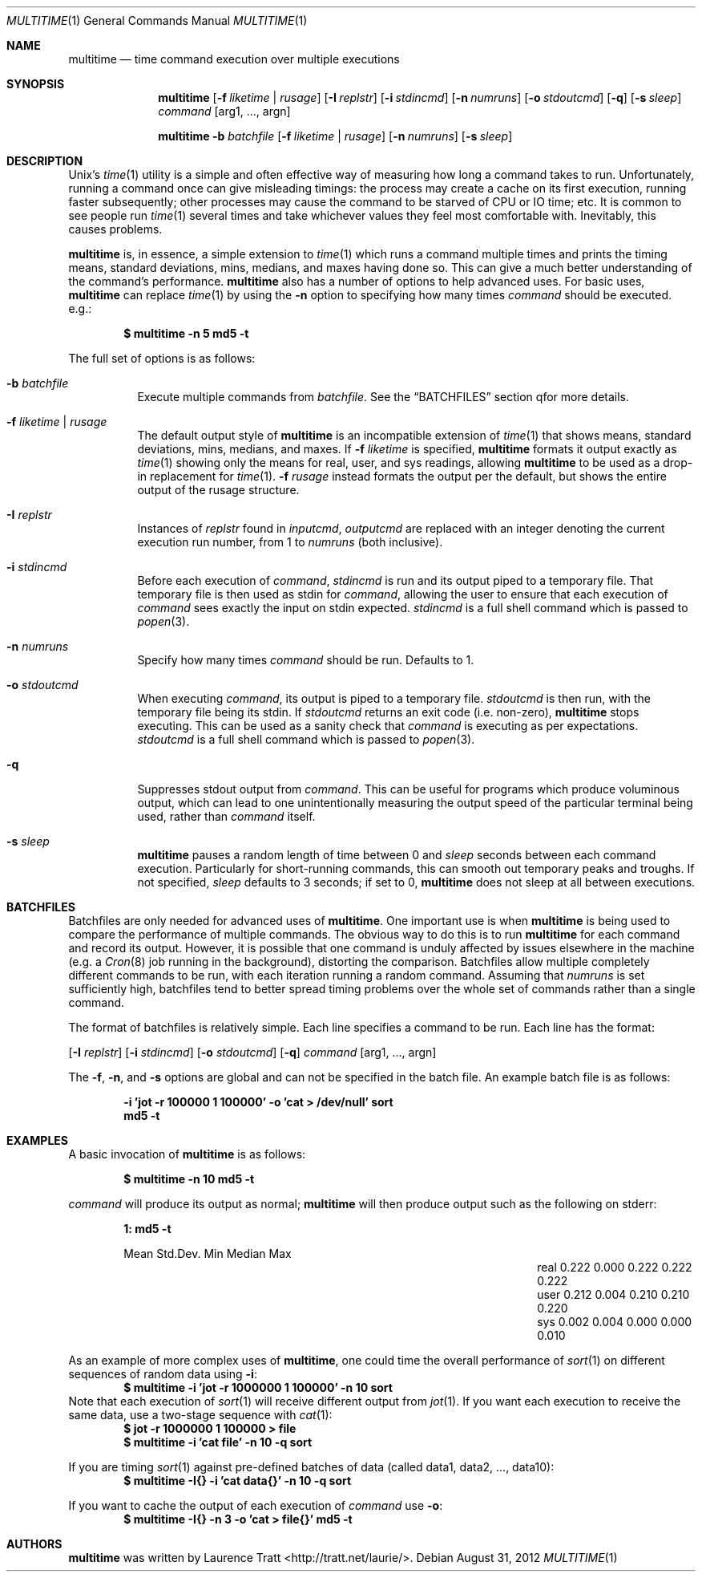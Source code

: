 .\" Copyright (C)2012 Laurence Tratt http://tratt.net/laurie/
.\"
.\" Permission is hereby granted, free of charge, to any person obtaining a copy
.\" of this software and associated documentation files (the "Software"), to
.\" deal in the Software without restriction, including without limitation the
.\" rights to use, copy, modify, merge, publish, distribute, sublicense, and/or
.\" sell copies of the Software, and to permit persons to whom the Software is
.\" furnished to do so, subject to the following conditions:
.\"
.\" The above copyright notice and this permission notice shall be included in
.\" all copies or substantial portions of the Software.
.\"
.\" THE SOFTWARE IS PROVIDED "AS IS", WITHOUT WARRANTY OF ANY KIND, EXPRESS OR
.\" IMPLIED, INCLUDING BUT NOT LIMITED TO THE WARRANTIES OF MERCHANTABILITY,
.\" FITNESS FOR A PARTICULAR PURPOSE AND NONINFRINGEMENT. IN NO EVENT SHALL THE
.\" AUTHORS OR COPYRIGHT HOLDERS BE LIABLE FOR ANY CLAIM, DAMAGES OR OTHER
.\" LIABILITY, WHETHER IN AN ACTION OF CONTRACT, TORT OR OTHERWISE, ARISING
.\" FROM, OUT OF OR IN CONNECTION WITH THE SOFTWARE OR THE USE OR OTHER DEALINGS
.\" IN THE SOFTWARE.
.Dd $Mdocdate: August 31 2012 $
.Dt MULTITIME 1
.Os
.Sh NAME
.Nm multitime
.Nd time command execution over multiple executions
.Sh SYNOPSIS
.Nm multitime
.Op Fl f Ar liketime | rusage
.Op Fl I Ar replstr
.Op Fl i Ar stdincmd
.Op Fl n Ar numruns
.Op Fl o Ar stdoutcmd
.Op Fl q
.Op Fl s Ar sleep
.Ar command
.Op arg1, ..., argn
.Pp
.Nm multitime
.Fl b Ar batchfile
.Op Fl f Ar liketime | rusage
.Op Fl n Ar numruns
.Op Fl s Ar sleep
.Sh DESCRIPTION
Unix's
.Xr time 1
utility is a simple and often effective way of measuring how
long a command takes to run. Unfortunately, running a command once can give
misleading timings: the process may create a cache on its first execution,
running faster subsequently; other processes may cause the command to be
starved of CPU or IO time; etc. It is common to see people run
.Xr time 1
several times and take whichever values they feel most comfortable with.
Inevitably, this causes problems.

.Nm
is, in essence, a simple extension to
.Xr time 1
which runs a command multiple times and prints the timing means, standard
deviations, mins, medians, and maxes having done so. This can give a much
better understanding of the command's performance.
.Nm
also has a number of options to help advanced uses. For basic uses,
.Nm
can replace
.Xr time 1
by using the
.Ic -n
option to specifying how many times
.Ar command
should be executed. e.g.:
.Pp
.Dl $ multitime -n 5 md5 -t
.Pp
The full set of options is as follows:
.Bl -tag -width Ds
.It Ic -b Ar batchfile
Execute multiple commands from
.Ar batchfile .
See the
.Sx BATCHFILES
section qfor more details.
.It Ic -f Ar liketime | rusage
The default output style of
.Nm
is an incompatible extension of
.Xr time 1
that shows means, standard deviations, mins, medians, and maxes. If
.Ic -f
.Ar liketime
is specified,
.Nm
formats it output exactly as
.Xr time 1
showing only the means for real, user, and sys readings, allowing
.Nm
to be used as a drop-in replacement for
.Xr time 1 .
.Ic -f
.Ar rusage
instead formats the output per the default, but shows the entire output
of the rusage structure.
.It Ic -I Ar replstr
Instances of
.Ar replstr
found in
.Ar inputcmd ,
.Ar outputcmd
are replaced with an integer denoting the current execution run number, from
1 to
.Ar numruns
(both inclusive).
.It Ic -i Ar stdincmd
Before each execution of
.Ar command ,
.Ar stdincmd
is run and its output piped to a temporary file. That temporary file is then
used as stdin for
.Ar command ,
allowing the user to ensure that each execution of
.Ar command
sees exactly the input on stdin expected.
.Ar stdincmd
is a full shell command which is passed to
.Xr popen 3 .
.It Ic -n Ar numruns
Specify how many times
.Ar command
should be run. Defaults to 1.
.It Ic -o Ar stdoutcmd
When executing
.Ar command ,
its output is piped to a temporary file.
.Ar stdoutcmd
is then run, with the temporary file being its stdin. If
.Ar stdoutcmd
returns an exit code (i.e. non-zero),
.Nm
stops executing. This can be used as a sanity check that
.Ar command
is executing as per expectations.
.Ar stdoutcmd
is a full shell command which is passed to
.Xr popen 3 .
.It Ic -q
Suppresses stdout output from
.Ar command .
This can be useful for programs which produce voluminous output, which can
lead to one unintentionally measuring the output speed of the particular
terminal being used, rather than
.Ar command
itself.
.It Ic -s Ar sleep
.Nm
pauses a random length of time between 0 and
.Ar sleep
seconds between each command execution. Particularly for short-running commands,
this can smooth out temporary peaks and troughs. If not specified,
.Ar sleep
defaults to 3 seconds; if set to 0,
.Nm
does not sleep at all between executions.
.El
.Sh BATCHFILES
Batchfiles are only needed for advanced uses of
.Nm .
One important use is when
.Nm
is being used to compare the performance of multiple commands. The obvious
way to do this is to run
.Nm
for each command and record its output. However, it is possible that one
command is unduly affected by issues elsewhere in the machine (e.g. a
.Xr Cron 8
job running in the background), distorting the comparison. Batchfiles allow
multiple completely different commands to be run, with each iteration running
a random command. Assuming that
.Ar numruns
is set sufficiently high, batchfiles tend to better spread timing problems
over the whole set of commands rather than a single command.

The format of batchfiles is relatively simple. Each line specifies a command
to be run. Each line has the format:

.Op Fl I Ar replstr
.Op Fl i Ar stdincmd
.Op Fl o Ar stdoutcmd
.Op Fl q
.Ar command
.Op arg1, ..., argn
.Pp
The
.Ic -f ,
.Ic -n ,
and
.Ic -s
options are global and can not be specified in the batch file.
An example batch file is as follows:

.Dl -i 'jot -r 100000 1 100000' -o 'cat > /dev/null' sort
.Dl md5 -t
.Sh EXAMPLES
A basic invocation of
.Nm 
is as follows:
.Pp
.Dl $ multitime -n 10 md5 -t
.Pp
.Ar command
will produce its output as normal;
.Nm
will then produce output such as the following on stderr:
.Pp
.Dl 1: md5 -t
.Bl -column "NameX" "MeanXXX" "StdDevXXX" "MinXXXX" "MedianX" "MaxXXX" -offset indent
.It       Ta  Mean   Ta  Std.Dev. Ta  Min    Ta  Median  Ta  Max
.It real  Ta  0.222  Ta  0.000    Ta  0.222  Ta  0.222   Ta  0.222       
.It user  Ta  0.212  Ta  0.004    Ta  0.210  Ta  0.210   Ta  0.220       
.It sys   Ta  0.002  Ta  0.004    Ta  0.000  Ta  0.000   Ta  0.010
.El
.Pp
As an example of more complex uses of
.Nm ,
one could time the overall performance of
.Xr sort 1
on different sequences of random data using
.Ic -i :
.Dl $ multitime -i 'jot -r 1000000 1 100000' -n 10 sort
Note that each execution of
.Xr sort 1
will receive different output from
.Xr jot 1 .
If you want each execution to receive the same data, use a two-stage sequence with
.Xr cat 1 :
.Dl $ jot -r 1000000 1 100000 > file
.Dl $ multitime -i 'cat file' -n 10 -q sort
.Pp
If you are timing
.Xr sort 1
against pre-defined batches of data (called data1, data2, ..., data10):
.Dl $ multitime -I{} -i 'cat data{}' -n 10 -q sort
.Pp
If you want to cache the output of each execution of
.Ar command
use
.Ic -o :
.Dl $ multitime -I{} -n 3 -o 'cat > file{}' md5 -t
.Sh AUTHORS
.An -nosplit
.Nm
was written by
.An Laurence Tratt Aq http://tratt.net/laurie/ .
